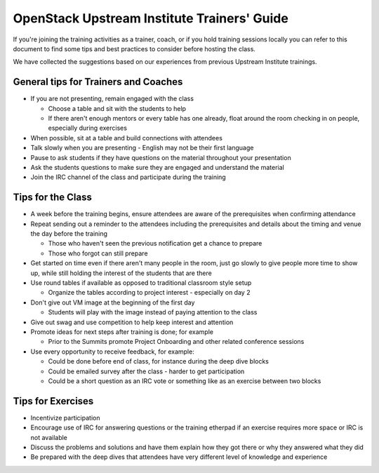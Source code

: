 ============================================
OpenStack Upstream Institute Trainers' Guide
============================================

If you're joining the training activities as a trainer, coach, or if you hold
training sessions locally you can refer to this document to find some tips and
best practices to consider before hosting the class.

We have collected the suggestions based on our experiences from previous
Upstream Institute trainings.


General tips for Trainers and Coaches
=====================================

- If you are not presenting, remain engaged with the class

  - Choose a table and sit with the students to help
  - If there aren't enough mentors or every table has one already, float around
    the room checking in on people, especially during exercises

- When possible, sit at a table and build connections with attendees
- Talk slowly when you are presenting - English may not be their first language
- Pause to ask students if they have questions on the material throughout your
  presentation
- Ask the students questions to make sure they are engaged and understand the
  material
- Join the IRC channel of the class and participate during the training

Tips for the Class
==================

- A week before the training begins, ensure attendees are aware of the
  prerequisites when confirming attendance
- Repeat sending out a reminder to the attendees including the prerequisites
  and details about the timing and venue the day before the training

  - Those who haven't seen the previous notification get a chance to prepare
  - Those who forgot can still prepare

- Get started on time even if there aren't many people in the room, just go
  slowly to give people more time to show up, while still holding the interest
  of the students that are there
- Use round tables if available as opposed to traditional classroom style setup

  - Organize the tables according to project interest - especially on day 2

- Don't give out VM image at the beginning of the first day

  - Students will play with the image instead of paying attention to the class

- Give out swag and use competition to help keep interest and attention

- Promote ideas for next steps after training is done; for example

  - Prior to the Summits promote Project Onboarding and other related
    conference sessions

- Use every opportunity to receive feedback, for example:

  - Could be done before end of class, for instance during the deep dive blocks
  - Could be emailed survey after the class - harder to get participation
  - Could be a short question as an IRC vote or something like as an exercise
    between two blocks

Tips for Exercises
==================

- Incentivize participation
- Encourage use of IRC for answering questions or the training etherpad if an
  exercise requires more space or IRC is not available
- Discuss the problems and solutions and have them explain how they got there
  or why they answered what they did
- Be prepared with the deep dives that attendees have very different level of
  knowledge and experience
